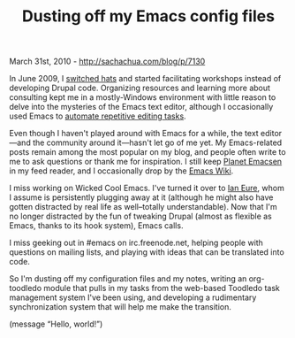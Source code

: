 #+TITLE: Dusting off my Emacs config files

March 31st, 2010 -
[[http://sachachua.com/blog/p/7130][http://sachachua.com/blog/p/7130]]

In June 2009, I
[[http://sachachua.com/wp/2009/06/changing-hats/][switched hats]] and
started facilitating workshops instead of developing Drupal code.
Organizing resources and learning more about consulting kept me in a
mostly-Windows environment with little reason to delve into the
mysteries of the Emacs text editor, although I occasionally used Emacs
to
[[http://sachachua.com/wp/2009/11/automating-tedious-wiki-editing-tasks-with-emacs-and-w3m][automate
repetitive editing tasks]].

Even though I haven't played around with Emacs for a while, the text
editor---and the community around it---hasn't let go of me yet. My
Emacs-related posts remain among the most popular on my blog, and people
often write to me to ask questions or thank me for inspiration. I still
keep [[http://planet.emacsen.org][Planet Emacsen]] in my feed reader,
and I occasionally drop by the [[http://emacswiki.org][Emacs Wiki]].

I miss working on Wicked Cool Emacs. I've turned it over to
[[http://twitter.com/IEURE][Ian Eure]], whom I assume is persistently
plugging away at it (although he might also have gotten distracted by
real life as well--totally understandable). Now that I'm no longer
distracted by the fun of tweaking Drupal (almost as flexible as Emacs,
thanks to its hook system), Emacs calls.

I miss geeking out in #emacs on irc.freenode.net, helping people with
questions on mailing lists, and playing with ideas that can be
translated into code.

So I'm dusting off my configuration files and my notes, writing an
org-toodledo module that pulls in my tasks from the web-based Toodledo
task management system I've been using, and developing a rudimentary
synchronization system that will help me make the transition.

(message “Hello, world!”)
